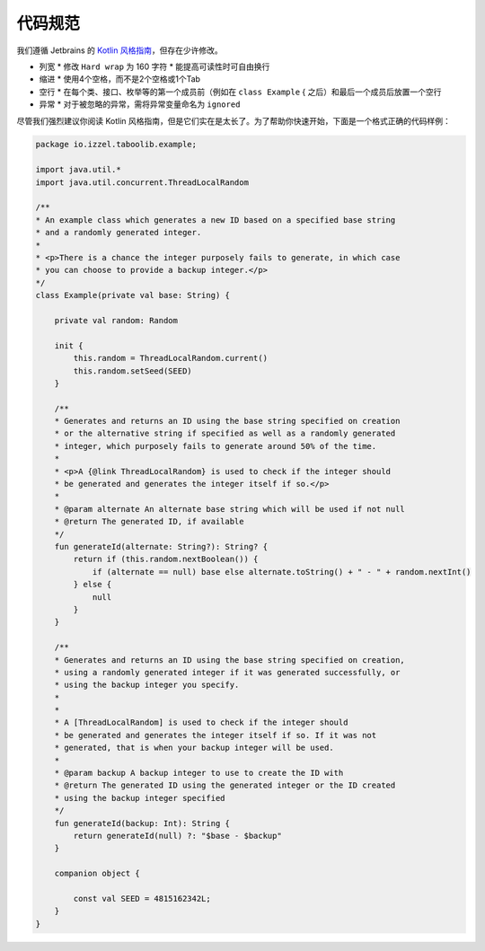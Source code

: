 ===========
代码规范
===========

我们遵循 Jetbrains 的 `Kotlin 风格指南 <https://kotlinlang.org/docs/coding-conventions.html#names-for-test-methods>`_，但存在少许修改。

* 列宽
  * 修改 ``Hard wrap`` 为 160 字符
  * 能提高可读性时可自由换行
* 缩进
  * 使用4个空格，而不是2个空格或1个Tab
* 空行
  * 在每个类、接口、枚举等的第一个成员前（例如在 ``class Example`` { 之后）和最后一个成员后放置一个空行
* 异常
  * 对于被忽略的异常，需将异常变量命名为 ``ignored``

尽管我们强烈建议你阅读 Kotlin 风格指南，但是它们实在是太长了。为了帮助你快速开始，下面是一个格式正确的代码样例：

.. code-block:: kotlin

    package io.izzel.taboolib.example;

    import java.util.*
    import java.util.concurrent.ThreadLocalRandom

    /**
    * An example class which generates a new ID based on a specified base string
    * and a randomly generated integer.
    *
    * <p>There is a chance the integer purposely fails to generate, in which case
    * you can choose to provide a backup integer.</p>
    */
    class Example(private val base: String) {

        private val random: Random

        init {
            this.random = ThreadLocalRandom.current()
            this.random.setSeed(SEED)
        }

        /**
        * Generates and returns an ID using the base string specified on creation
        * or the alternative string if specified as well as a randomly generated
        * integer, which purposely fails to generate around 50% of the time.
        *
        * <p>A {@link ThreadLocalRandom} is used to check if the integer should
        * be generated and generates the integer itself if so.</p>
        *
        * @param alternate An alternate base string which will be used if not null
        * @return The generated ID, if available
        */
        fun generateId(alternate: String?): String? {
            return if (this.random.nextBoolean()) {
                if (alternate == null) base else alternate.toString() + " - " + random.nextInt()
            } else {
                null
            }
        }

        /**
        * Generates and returns an ID using the base string specified on creation,
        * using a randomly generated integer if it was generated successfully, or
        * using the backup integer you specify.
        *
        *
        * A [ThreadLocalRandom] is used to check if the integer should
        * be generated and generates the integer itself if so. If it was not
        * generated, that is when your backup integer will be used.
        *
        * @param backup A backup integer to use to create the ID with
        * @return The generated ID using the generated integer or the ID created
        * using the backup integer specified
        */
        fun generateId(backup: Int): String {
            return generateId(null) ?: "$base - $backup"
        }

        companion object {

            const val SEED = 4815162342L;
        }
    }